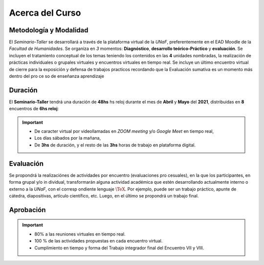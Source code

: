Acerca del Curso
=========================

Metodología y Modalidad
-------------------------------------------------------

El *Seminario-Taller* se desarrollará a través de la plataforma virtual de la *UNaF*, preferentemente en el EAD Moodle de la *Facultad de Humanidades*. Se organiza en *3* momentos: **Diagnóstico**, **desarrollo teórico-Práctico** y **evaluación**. Se incluyen el tratamiento conceptual de los temas teniendo los contenidos en las **4** unidades nombradas, la realización de prácticas individuales o grupales virtuales y encuentros virtuales en tiempo real. Se incluye un último encuentro virtual de cierre para la exposición y defensa de trabajos practicos recordando que la Evaluación sumativa es un momento más dentro del pro ce so de enseñanza aprendizaje

Duración
-------------------------------------------------------

El **Seminario-Taller** tendrá una duración de **48hs** hs reloj durante el mes de **Abril** y **Mayo** del **2021**, distribuidas en **8** encuentros de **6hs reloj**:

.. important::
    
    * De caracter virtual por videollamadas en *ZOOM meeting* y/o *Google Meet* en tiempo real,
    * Los días sábados por la mañana,
    * De **3hs** de duración, y el resto de las **3hs** horas de trabajo en plataforma digital.

Evaluación
-------------------------------------------------------

Se propondrá la realizaciónes de actividades por encuentro (evaluaciones pro cesuales), en la que los participantes, en forma grupal y/o in dividual, transformarán alguna actividad académica que estén desarrollando actualmente interno o externo a la *UNaF*, con el corresp ondiente lenguaje :math:`\TeX{}`. Por ejemplo, puede ser un trabajo práctico, apunte de cátedra, diapositivas, artículo científico, etc. Luego, en el último se propondrá un trabajo final.

Aprobación
-------------------------------------------------------

.. important::

    - 80% a las reuniones virtuales en tiempo real.
    - 100 % de las actividades propuestas en cada encuentro virtual.
    - Cumplimiento en tiempo y forma del Trabajo integrador final del Encuentro VII y VIII.